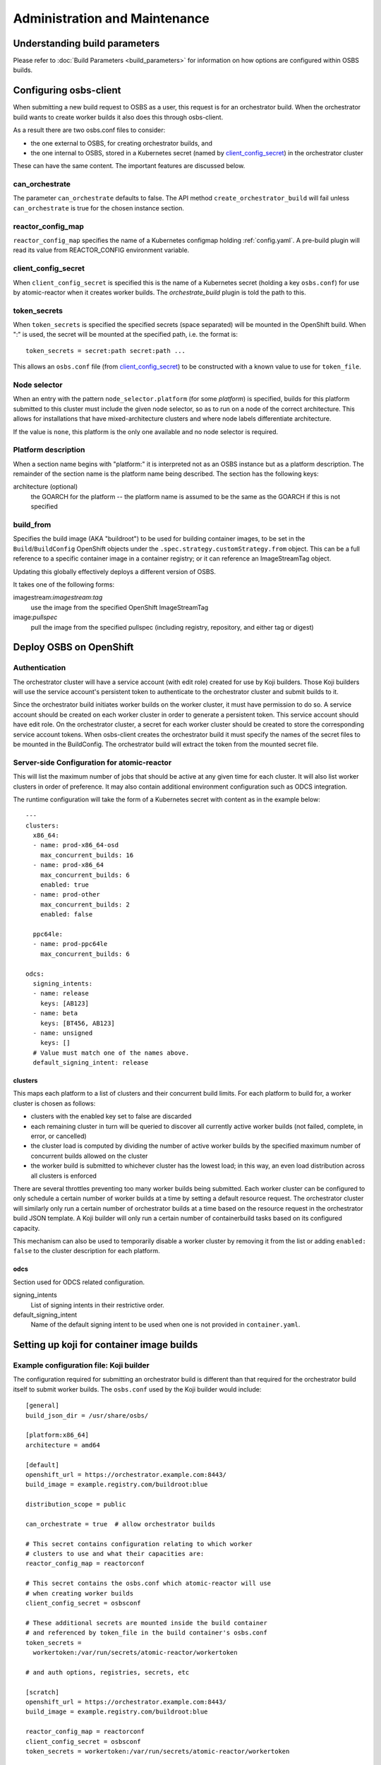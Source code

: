 Administration and Maintenance
==============================

Understanding build parameters
------------------------------

Please refer to :doc:`Build Parameters <build_parameters>` for
information on how options are configured within OSBS builds.


.. _configuring-osbs-client:

Configuring osbs-client
-----------------------

When submitting a new build request to OSBS as a user, this request is
for an orchestrator build. When the orchestrator build wants to create
worker builds it also does this through osbs-client.

As a result there are two osbs.conf files to consider:

- the one external to OSBS, for creating orchestrator builds, and
- the one internal to OSBS, stored in a Kubernetes secret (named by
  `client_config_secret`_) in the orchestrator cluster

These can have the same content. The important features are discussed
below.

can_orchestrate
~~~~~~~~~~~~~~~

The parameter ``can_orchestrate`` defaults to false. The API method
``create_orchestrator_build`` will fail unless ``can_orchestrate`` is
true for the chosen instance section.

reactor_config_map
~~~~~~~~~~~~~~~~~~~~~

``reactor_config_map`` specifies the name of a
Kubernetes configmap holding :ref:`config.yaml`. A pre-build plugin will
read its value from REACTOR_CONFIG environment variable.

.. _client_config_secret:

client_config_secret
~~~~~~~~~~~~~~~~~~~~

When ``client_config_secret`` is specified this is the name of a
Kubernetes secret (holding a key ``osbs.conf``) for use by
atomic-reactor when it creates worker builds. The `orchestrate_build`
plugin is told the path to this.

token_secrets
~~~~~~~~~~~~~

When ``token_secrets`` is specified the specified secrets (space
separated) will be mounted in the OpenShift build. When ":" is used,
the secret will be mounted at the specified path, i.e. the format is::

  token_secrets = secret:path secret:path ...

This allows an ``osbs.conf`` file (from `client_config_secret`_) to
be constructed with a known value to use for ``token_file``.

Node selector
~~~~~~~~~~~~~

When an entry with the pattern ``node_selector.platform`` (for some
*platform*) is specified, builds for this platform submitted to this
cluster must include the given node selector, so as to run on a node
of the correct architecture. This allows for installations that have
mixed-architecture clusters and where node labels differentiate
architecture.

If the value is ``none``, this platform is the only one available and
no node selector is required.

Platform description
~~~~~~~~~~~~~~~~~~~~

When a section name begins with "platform:" it is interpreted not as
an OSBS instance but as a platform description. The remainder of the
section name is the platform name being described. The section has the
following keys:

architecture (optional)
  the GOARCH for the platform -- the platform name is assumed to be
  the same as the GOARCH if this is not specified

build_from
~~~~~~~~~~~~~~~~~~~~~~~~~~~~~

Specifies the build image (AKA "buildroot") to be used for building container
images, to be set in the ``Build``/``BuildConfig`` OpenShift objects under the
``.spec.strategy.customStrategy.from`` object. This can be a full reference to
a specific container image in a container registry; or it can reference an
ImageStreamTag object.

Updating this globally effectively deploys a different version of
OSBS.

It takes one of the following forms:

imagestream:*imagestream*:*tag*
  use the image from the specified OpenShift ImageStreamTag

image:*pullspec*
  pull the image from the specified pullspec (including
  registry, repository, and either tag or digest)

Deploy OSBS on OpenShift
------------------------

Authentication
~~~~~~~~~~~~~~

The orchestrator cluster will have a service account (with edit role)
created for use by Koji builders. Those Koji builders will use the
service account's persistent token to authenticate to the orchestrator
cluster and submit builds to it.

Since the orchestrator build initiates worker builds on the worker
cluster, it must have permission to do so. A service account should be
created on each worker cluster in order to generate a persistent
token. This service account should have edit role. On the orchestrator
cluster, a secret for each worker cluster should be created to store
the corresponding service account tokens. When osbs-client creates the
orchestrator build it must specify the names of the secret files to be
mounted in the BuildConfig. The orchestrator build will extract the
token from the mounted secret file.

.. _config.yaml:

Server-side Configuration for atomic-reactor
~~~~~~~~~~~~~~~~~~~~~~~~~~~~~~~~~~~~~~~~~~~~

This will list the maximum number of jobs that should be active at any
given time for each cluster. It will also list worker clusters in
order of preference. It may also contain additional environment configuration
such as ODCS integration.

The runtime configuration will take the form of a Kubernetes secret
with content as in the example below::

  ---
  clusters:
    x86_64:
    - name: prod-x86_64-osd
      max_concurrent_builds: 16
    - name: prod-x86_64
      max_concurrent_builds: 6
      enabled: true
    - name: prod-other
      max_concurrent_builds: 2
      enabled: false

    ppc64le:
    - name: prod-ppc64le
      max_concurrent_builds: 6

  odcs:
    signing_intents:
    - name: release
      keys: [AB123]
    - name: beta
      keys: [BT456, AB123]
    - name: unsigned
      keys: []
    # Value must match one of the names above.
    default_signing_intent: release


.. _config.yaml-clusters:

clusters
''''''''

This maps each platform to a list of clusters and their concurrent
build limits. For each platform to build for, a worker cluster is
chosen as follows:

- clusters with the enabled key set to false are discarded

- each remaining cluster in turn will be queried to discover all
  currently active worker builds (not failed, complete, in error, or
  cancelled)

- the cluster load is computed by dividing the number of active worker
  builds by the specified maximum number of concurrent builds allowed
  on the cluster

- the worker build is submitted to whichever cluster has the lowest
  load; in this way, an even load distribution across all clusters is
  enforced

There are several throttles preventing too many worker builds being
submitted. Each worker cluster can be configured to only schedule a
certain number of worker builds at a time by setting a default
resource request. The orchestrator cluster will similarly only run a
certain number of orchestrator builds at a time based on the resource
request in the orchestrator build JSON template. A Koji builder will
only run a certain number of containerbuild tasks based on its
configured capacity.

This mechanism can also be used to temporarily disable a worker
cluster by removing it from the list or adding ``enabled: false`` to
the cluster description for each platform.

.. _config.yaml-odcs:

odcs
''''

Section used for ODCS related configuration.

signing_intents
  List of signing intents in their restrictive order.

default_signing_intent
  Name of the default signing intent to be used when one is not provided
  in ``container.yaml``.


Setting up koji for container image builds
------------------------------------------

Example configuration file: Koji builder
~~~~~~~~~~~~~~~~~~~~~~~~~~~~~~~~~~~~~~~~

The configuration required for submitting an orchestrator build is
different than that required for the orchestrator build itself to
submit worker builds. The ``osbs.conf`` used by the Koji builder would
include::

  [general]
  build_json_dir = /usr/share/osbs/

  [platform:x86_64]
  architecture = amd64

  [default]
  openshift_url = https://orchestrator.example.com:8443/
  build_image = example.registry.com/buildroot:blue

  distribution_scope = public

  can_orchestrate = true  # allow orchestrator builds

  # This secret contains configuration relating to which worker
  # clusters to use and what their capacities are:
  reactor_config_map = reactorconf

  # This secret contains the osbs.conf which atomic-reactor will use
  # when creating worker builds
  client_config_secret = osbsconf

  # These additional secrets are mounted inside the build container
  # and referenced by token_file in the build container's osbs.conf
  token_secrets =
    workertoken:/var/run/secrets/atomic-reactor/workertoken

  # and auth options, registries, secrets, etc

  [scratch]
  openshift_url = https://orchestrator.example.com:8443/
  build_image = example.registry.com/buildroot:blue

  reactor_config_map = reactorconf
  client_config_secret = osbsconf
  token_secrets = workertoken:/var/run/secrets/atomic-reactor/workertoken

  # All scratch builds have distribution-scope=private
  distribution_scope = private

  # This causes koji output not to be configured, and for the low
  # priority node selector to be used.
  scratch = true

  # and auth options, registries, secrets, etc

This shows the configuration required to submit a build to the
orchestrator cluster using ``create_prod_build`` or
``create_orchestrator_build``.

Also shown is the configuration for scratch builds, which will be
identical to regular builds but with "private" distribution scope for
built images and with the scratch option enabled.

Example configuration file: inside builder image
~~~~~~~~~~~~~~~~~~~~~~~~~~~~~~~~~~~~~~~~~~~~~~~~

The ``osbs.conf`` used by the builder image for the orchestrator
cluster, and which is contained in the Kubernetes secret named by
``client_config_secret`` above, would include::

  [general]
  build_json_dir = /usr/share/osbs/

  [platform:x86_64]
  architecture = amd64

  [prod-mixed]
  openshift_url = https://worker01.example.com:8443/
  node_selector.x86_64 = beta.kubernetes.io/arch=amd64
  node_selector.ppc64le = beta.kubernetes.io/arch=ppc64le
  use_auth = true

  # This is the path to the token specified in a token_secrets secret.
  token_file =
    /var/run/secrets/atomic-reactor/workertoken/worker01-serviceaccount-token

  # The same builder image is used for the orchestrator and worker
  # builds, but used with different configuration. It should not
  # be specified here.
  # build_image = registry.example.com/buildroot:blue

  # and auth options, registries, secrets, etc

  [prod-osd]
  openshift_url = https://api.prod-example.openshift.com/
  node_selector.x86_64 = none
  use_auth = true
  token_file =
    /var/run/secrets/atomic-reactor/workertoken/osd-serviceaccount-token
  # and auth options, registries, secrets, etc

In this configuration file there are two worker clusters, one which
builds for both x86_64 and ppc64le platforms using nodes with specific
labels (prod-mixed), and another which only accepts x86_64 builds
(prod-osd).

.. _whitelist-annotations:

Including OpenShift build annotations in Koji task output
~~~~~~~~~~~~~~~~~~~~~~~~~~~~~~~~~~~~~~~~~~~~~~~~~~~~~~~~~

It is possible to include a ``build_annotations.json`` file in the task output
of successful container image builds. This file may include any wanted
OpenShift build annotations for the container build triggered by the Koji task
in question.

The ``koji-containerbuild`` plugin looks for a
``koji_task_annotations_whitelist`` annotation in the OpenShift build
annotations. This key should hold a list of annotations to be whitelisted for
inclusion in the ``build_annotations.json`` file.

If an empty ``build_annotations.json`` file would be generated through the
process described above, the file is omitted from the task output. For
instance, ``koji_task_annotations_whitelist`` could be empty, or the
whitelisted annotations not present in OpenShift build annotations.

To whitelist the desired annotations in the ``koji_task_annotations_whitelist``
OpenShift annotation described above, you can use the
``task_annotations_whitelist`` ``koji`` configuration in the
``reactor_config_map``. See :ref:`config.yaml` for further reference.

The ``build_annotations.json`` file is a JSON object with first level
key/values where each key is a whitelisted OpenShift build annotation mapped to
it's value.

Priority of Container Image Builds
----------------------------------

For a build system it's desirable to prioritize different kinds of builds in
order to better utilize resources. Unfortunately, OpenShift's scheduling
algorithm does not support setting a priority value for a given build. To
achieve some sort of build prioritization, we can leverage node selectors to
allocate different resources to different build types.

Consider the following types of container builds:

- *scratch build*
- *explicit build*
- *auto rebuild*

As the name implies, *scratch builds* are meant to be used as a one-off
unofficial container build. No guarantees are made for storing the created
container images long term. It’s also not meant to be shipped to customers.
These are clearly low priority builds.

*Explicit builds* are those triggered by a user, either directly via fedpkg/koji
CLI, or indirectly via pungi (as in the case of base images). These are official
builds that will go through the normal life cycle of being tested and,
eventually, shipped.

*Auto rebuilds* are created by OpenShift when a change in the parent image is
detected. It’s likely that layered images should be rebuilt in order to pick up
changes in latest parent image.

For any *explicit build* or *auto rebuild*, they may or may not be high
priority. In some cases, a build is high priority due to a security fix, for
instance. In other cases, it could be due to an in-progress feature. For this
reason, it cannot be said that all *explicit builds* are higher priority than
*auto rebuilds*, or vice-versa.

However, *auto rebuilds* have the potential of completely consuming OSBS’s
infrastructure. There must be some mechanism to throttle the amount of *auto
rebuilds*. For this reason, OSBS uses a different node selector for each
different build type:

- *scratch build*: builds_scratch=true
- *explicit build*: builds_explicit=true
- *auto rebuild*: builds_auto=true

By controlling each type of builds individually, OSBS will have the necessary
control for adjusting its infrastructure.

For example, consider an OpenShift cluster with 5 compute nodes:

======  =================== ==================== ================
Node    builds_scratch=true builds_explicit=true builds_auto=true
======  =================== ==================== ================
Node 1  ✔                   ✔                    ✔
Node 2  ✗                   ✔                    ✗
Node 3  ✗                   ✗                    ✔
Node 4  ✗                   ✔                    ✔
Node 5  ✗                   ✔                    ✔
======  =================== ==================== ================

In this case, *scratch builds* can be scheduled only on **Node 1**; *explicit
builds* on any node except **Node 3**; and auto builds on any node except **Node
2**.

Worker Builds Node Selectors
~~~~~~~~~~~~~~~~~~~~~~~~~~~~

The build type node selectors are only applied to worker builds. This gives
more granular control over available resources. Since worker builds are the ones
that actually perform the container image building steps, it requires more
resources than orchestrator builds. For this reason, a deployment is more likely
to have more nodes available for worker builds than orchestrator builds. This is
important because the amount of nodes available defines the granularity of how
builds are spread across the cluster.

For instance, consider a large deployment in which only 2 orchestrator nodes are
needed.  If build type node selectors are applied to orchestrator builds, builds
can only be throttled by a factor of 2. In contrast, this same deployment may
use 20 worker builds, allowing builds to be throttled by a factor of 20.

Orchestrator Builds Allocation
~~~~~~~~~~~~~~~~~~~~~~~~~~~~~~

Usually in a deployment, the amount of allowed orchestrator builds matches the
amount of allowed worker builds for any given platform. Additional orchestrator
builds should be allowed to fully leverage the build type node selectors on
worker builds since some orchestrator builds will wait longer than usual for
their worker builds to be scheduled. This provides a buffer that allows
OpenShift to properly schedule worker builds according to their build type via
node selectors. Because OpenShift scheduling is used, worker builds of same type
will run in the order they were submitted.


Koji Builder Capacity
~~~~~~~~~~~~~~~~~~~~~

The task load of the Koji builders used by OSBS will not reflect the actual load
on the OpenShift cluster used by OSBS. The disparity is due to auto rebuilds not
having a corresponding Koji task. This creates a scenario where a buildContainer
Koji task is started, but the OpenShift build remains in pending state. The Koji
builder capacity should be set based on how many nodes allow **scratch builds**
and/or **explicit builds**. In the example above, there are 4 nodes that allow
such builds.

The log file, *osbs-client.log*, in a Koji task gives users a better
understanding of any delays due to scheduling.

Operator manifests
------------------

Supporting Operator Manifests extraction
~~~~~~~~~~~~~~~~~~~~~~~~~~~~~~~~~~~~~~~~

To support the operator_ manifests extraction, as described in
:ref:`Operator manifests <operator-manifests>`, the `operator-manifests`
BType must be created in koji. This is done by running

.. code-block:: shell

  koji call addBType operator-manifests

.. _operator: https://coreos.com/operators/


.. _omps-integration:

Enabling integration with OMPS service
~~~~~~~~~~~~~~~~~~~~~~~~~~~~~~~~~~~~~~

To enable optional integration with OMPS_ service to allow automatically pushing
operators manifests to application registry (like quay_) ``omps`` configuration
section must be added into atomic-reactor configuration.
See configuration details in `config.json`_.

Example:

.. code-block:: yaml

  omps:
    omps_url: https://omps-service.example.com
    omps_namespace: organization
    omps_secret: /dir/where/token/file/will/be/mounted
    appregistry_url: https://quay.io/cnr

.. _OMPS: https://github.com/release-engineering/operators-manifests-push-service
.. _quay: https://quay.io/application/
.. _`config.json`: https://github.com/containerbuildsystem/atomic-reactor/blob/master/atomic_reactor/schemas/config.json

.. _cachito-integration:

Cachito integration
-------------------

cachito_ caches specific versions of upstream projects source code along with
dependencies and provides a single tarball with such content for download upon
request. This is important when you want track the version of a project and its
dependencies in a more robust manner, without handing control of storing and
handling the source code for a third party (e.g., if tracking is performed in
an external git forge, someone could force push a change to the repository or
simply delete it).

OSBS is able to use cachito to handle the source code used to build a container
image. The source code archive provided by cachito and the data used to perform
the cachito request may then be attached to the koji build output, making it
easier to track the components built in a given container image.

This section describes how to configure OSBS to use cachito as described above.
:ref:`cachito-usage` describes how to get OSBS to use cachito in
a specific container build, as an OSBS user.

Configuring your cachito instance
~~~~~~~~~~~~~~~~~~~~~~~~~~~~~~~~~

To enable cachito integration in OSBS, you must use the ``cachito``
configuration in the ``reactor_config_map``. See configuration details in
`config.json`_.

Example:

.. code-block:: yaml

  cachito:
    api_url: https://cachito.example.com
    auth:
      ssl_certs_dir: /dir/with/cert/file

Configuring koji
~~~~~~~~~~~~~~~~

Adding remote-sources BType
''''''''''''''''''''''''''''

To fully support cachito_ integration, as described in
:ref:`cachito-integration`, the `remote-sources`
BType must be created in koji. This is done by running

.. code-block:: shell

  koji call addBType remote-sources

This new build type will hold cachito related build artifacts generated in
atomic-reactor, which should include a tarball with the upstream source code
for the software installed in the container image and a `remote-source.json`
file, which is a JSON representation of the source request sent to cachito by
atomic-reactor. This JSON file includes information such as the repository from
where cachito downloaded the source code and the revision reference that was
downloaded (e.g., a git commit hash).

Whitelisting `remote_source_url` build annotation
'''''''''''''''''''''''''''''''''''''''''''''''''
In addition to adding the new BType to koji, you may also want to whitelist the
OpenShift `remote_source_url` build annotation. This is specially useful for
scratch builds, where a koji build is not generated and users would not have
information about how the sources were fetch for that build easily available.
whitelist-annotations_ describes the steps needed to whitelist OpenShift build
annotations.

.. _cachito: https://github.com/release-engineering/cachito

Troubleshooting
---------------

Builds will automatically cancel themselves if any worker takes more than 3
hours to complete or the entire task takes more than 4 hours to complete.
Administrators can override these run time values with the
``worker_max_run_hours`` and ``orchestrator_max_run_hours`` settings in the
``osbs.conf`` file.

Obtaining Atomic Reactor stack trace
~~~~~~~~~~~~~~~~~~~~~~~~~~~~~~~~~~~~

atomic-reactor captures *SIGUSR1* signals. When receiving such signal,
atomic-reactor responds by showing the current stack trace for every thread it
was running when the signal was received.

An administrator can use this to inspect the orchestrator or a specific
worker build. It is specially useful to diagnose stuck builds.

As an administrator, use ``podman kill --signal=SIGUSR1
<BUILDROOT_CONTAINER>`` or ``podman exec <BUILDROOT_CONTAINER> kill -s SIGUSR1
1`` to send the signal to the buildroot container you wish to inspect.
atomic-reactor will dump stack traces for all its threads into the buildroot
container logs. For instance::

    Thread 0x7f6e88a1b700 (most recent call first):
      File "/usr/lib/python2.7/site-packages/atomic_reactor/inner.py", line 277, in run
      File "/usr/lib64/python2.7/threading.py", line 812, in __bootstrap_inner
      File "/usr/lib64/python2.7/threading.py", line 785, in __bootstrap

    Current thread 0x7f6e95dbf740 (most recent call first):
      File "/usr/lib/python2.7/site-packages/atomic_reactor/util.py", line 74, in dump_traceback
      File "/usr/lib/python2.7/site-packages/atomic_reactor/util.py", line 1562, in dump_stacktraces
      File "/usr/lib64/python2.7/socket.py", line 476, in readline
      File "/usr/lib64/python2.7/httplib.py", line 620, in _read_chunked
      File "/usr/lib64/python2.7/httplib.py", line 578, in read
      File "/usr/lib/python2.7/site-packages/urllib3/response.py", line 203, in read
      File "/usr/lib/python2.7/site-packages/docker/client.py", line 247, in _stream_helper
      File "/usr/lib/python2.7/site-packages/atomic_reactor/util.py", line 297, in wait_for_command
      File "/usr/lib/python2.7/site-packages/atomic_reactor/plugins/build_docker_api.py", line 46, in run
      File "/usr/lib/python2.7/site-packages/atomic_reactor/plugin.py", line 239, in run
      File "/usr/lib/python2.7/site-packages/atomic_reactor/plugin.py", line 449, in run
      File "/usr/lib/python2.7/site-packages/atomic_reactor/inner.py", line 444, in build_docker_image
      File "/usr/lib/python2.7/site-packages/atomic_reactor/inner.py", line 547, in build_inside
      File "/usr/lib/python2.7/site-packages/atomic_reactor/cli/main.py", line 95, in cli_inside_build
      File "/usr/lib/python2.7/site-packages/atomic_reactor/cli/main.py", line 292, in run
      File "/usr/lib/python2.7/site-packages/atomic_reactor/cli/main.py", line 310, in run
      File "/usr/bin/atomic-reactor", line 11, in <module>

In this example, this build is stuck talking to the docker client (``docker/client.py``).
